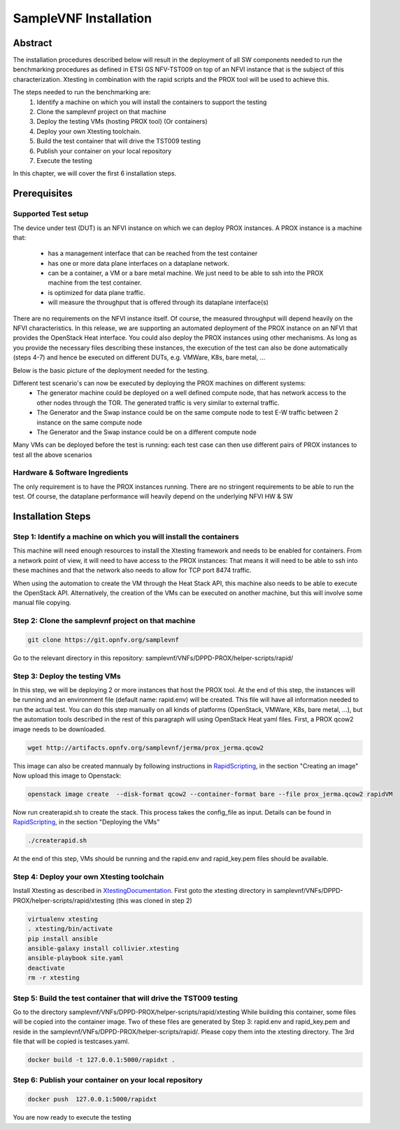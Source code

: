 .. This work is licensed under a Creative Commons Attribution 4.0 International
.. License.
.. http://creativecommons.org/licenses/by/4.0
.. (c) OPNFV, Intel Corporation and others.

SampleVNF Installation
======================
.. _RapidScripting: https://wiki.opnfv.org/display/SAM/Rapid+scripting
.. _XtestingDocumentation: https://xtesting.readthedocs.io/en/latest/

Abstract
--------
The installation procedures described below will result in the deployment of
all SW components needed to run the benchmarking procedures as defined in ETSI
GS NFV-TST009 on top of an NFVI instance that is the subject of this characterization.
Xtesting in combination with the rapid scripts and the PROX tool will be used to achieve this.

The steps needed to run the benchmarking are:
  1) Identify a machine on which you will install the containers to support the testing
  2) Clone the samplevnf project on that machine
  3) Deploy the testing VMs (hosting PROX tool) (Or containers)
  4) Deploy your own Xtesting toolchain.
  5) Build the test container that will drive the TST009 testing
  6) Publish your container on your local repository
  7) Execute the testing

In this chapter, we will cover the first 6 installation steps.

Prerequisites
-------------

Supported Test setup
^^^^^^^^^^^^^^^^^^^^
The device under test (DUT) is an NFVI instance on which we can deploy PROX instances.
A PROX instance is a machine that:

  * has a management interface that can be reached from the test container
  * has one or more data plane interfaces on a dataplane network.
  * can be a container, a VM or a bare metal machine. We just need to be able to ssh into the
    PROX machine from the test container.
  * is optimized for data plane traffic.
  * will measure the throughput that is offered through its dataplane interface(s)

There are no requirements on the NFVI instance itself. Of course, the measured throughput will
depend heavily on the NFVI characteristics.
In this release, we are supporting an automated deployment of the PROX instance on an NFVI that
provides the OpenStack Heat interface. You could also deploy the PROX instances using other
mechanisms. As long as you provide the necessary files describing these instances, the execution
of the test can also be done automatically (steps 4-7) and hence be executed on different DUTs,
e.g. VMWare, K8s, bare metal, ...

Below is the basic picture of the deployment needed for the testing.

.. image:: images/rapid.png
   :width: 800px
   :alt: supported topology

Different test scenario's can now be executed by deploying the PROX machines on different systems:
  * The generator machine could be deployed on a well defined compute node, that has network access
    to the other nodes through the TOR. The generated traffic is very similar to external traffic.
  * The Generator and the Swap instance could be on the same compute node to test E-W traffic between
    2 instance on the same compute node
  * The Generator and the Swap instance could be on a different compute node

Many VMs can be deployed before the test is running: each test case can then use different pairs of
PROX instances to test all the above scenarios

Hardware & Software Ingredients
^^^^^^^^^^^^^^^^^^^^^^^^^^^^^^^

The only requirement is to have the PROX instances running. There are no stringent requirements to be able
to run the test. Of course, the dataplane performance will heavily depend on the underlying NFVI HW & SW

Installation Steps
------------------

Step 1: Identify a machine on which you will install the containers
^^^^^^^^^^^^^^^^^^^^^^^^^^^^^^^^^^^^^^^^^^^^^^^^^^^^^^^^^^^^^^^^^^^
This machine will need enough resources to install the Xtesting framework and needs to be enabled
for containers.
From a network point of view, it will need to have access to the PROX instances: That means it will need
to be able to ssh into these machines and that the network also needs to allow for TCP port 8474 traffic.

When using the automation to create the VM through the Heat Stack API, this machine also needs to be able
to execute the OpenStack API. Alternatively, the creation of the VMs can be executed on another machine, but
this will involve some manual file copying.

Step 2: Clone the samplevnf project on that machine
^^^^^^^^^^^^^^^^^^^^^^^^^^^^^^^^^^^^^^^^^^^^^^^^^^^

.. code-block:: console

     git clone https://git.opnfv.org/samplevnf

Go to the relevant directory in this repository: samplevnf/VNFs/DPPD-PROX/helper-scripts/rapid/

Step 3: Deploy the testing VMs
^^^^^^^^^^^^^^^^^^^^^^^^^^^^^^
In this step, we will be deploying 2 or more instances that host the PROX tool. At the end of this step,
the instances will be running and an environment file (default name: rapid.env) will be created. This file
will have all information needed to run the actual test. You can do this step manually on all kinds of
platforms (OpenStack, VMWare, K8s, bare metal, ...), but the automation tools described in the rest of this
paragraph will using OpenStack Heat yaml files.
First, a PROX qcow2 image needs to be downloaded.

.. code-block:: console

     wget http://artifacts.opnfv.org/samplevnf/jerma/prox_jerma.qcow2

This image can also be created mannualy by following instructions in RapidScripting_,
in the section "Creating an image" 
Now upload this image to Openstack:

.. code-block:: console

     openstack image create  --disk-format qcow2 --container-format bare --file prox_jerma.qcow2 rapidVM

Now run createrapid.sh to create the stack. This process takes the config_file as input. Details can be found in
RapidScripting_, in the section "Deploying the VMs"

.. code-block:: console

     ./createrapid.sh

At the end of this step, VMs should be running and the rapid.env and rapid_key.pem files should be available.

Step 4: Deploy your own Xtesting toolchain
^^^^^^^^^^^^^^^^^^^^^^^^^^^^^^^^^^^^^^^^^^
Install Xtesting as described in XtestingDocumentation_.
First goto the xtesting directory in samplevnf/VNFs/DPPD-PROX/helper-scripts/rapid/xtesting (this was cloned
in step 2)

.. code-block:: console

     virtualenv xtesting
     . xtesting/bin/activate
     pip install ansible
     ansible-galaxy install collivier.xtesting
     ansible-playbook site.yaml
     deactivate
     rm -r xtesting

Step 5: Build the test container that will drive the TST009 testing
^^^^^^^^^^^^^^^^^^^^^^^^^^^^^^^^^^^^^^^^^^^^^^^^^^^^^^^^^^^^^^^^^^^
Go to the directory samplevnf/VNFs/DPPD-PROX/helper-scripts/rapid/xtesting
While building this container, some files will be copied into the container image. Two of these files
are generated by Step 3: rapid.env and rapid_key.pem and reside in the samplevnf/VNFs/DPPD-PROX/helper-scripts/rapid/.
Please copy them into the xtesting directory.
The 3rd file that will be copied is testcases.yaml.

.. code-block:: console

     docker build -t 127.0.0.1:5000/rapidxt .

Step 6: Publish your container on your local repository
^^^^^^^^^^^^^^^^^^^^^^^^^^^^^^^^^^^^^^^^^^^^^^^^^^^^^^^

.. code-block:: console

     docker push  127.0.0.1:5000/rapidxt

You are now ready to execute the testing
